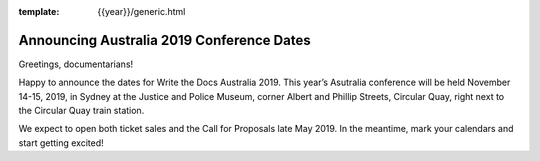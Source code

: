 :template: {{year}}/generic.html

.. post:: Apr 30, 2019
   :tags: {{ shortcode }}-{{ year }}

Announcing Australia 2019 Conference Dates
========================

Greetings, documentarians!

Happy to announce the dates for Write the Docs Australia 2019. This year’s Asutralia conference will be held November 14-15, 2019, in Sydney at the Justice and Police Museum, corner Albert and Phillip Streets, Circular Quay, right next to the Circular Quay train station.

We expect to open both ticket sales and the Call for Proposals late May 2019. In the meantime, mark your calendars and start getting excited!
